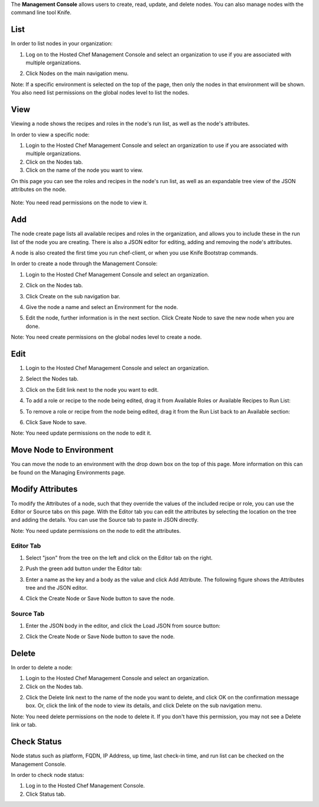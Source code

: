 .. The contents of this file are included in multiple topics.
.. This file should not be changed in a way that hinders its ability to appear in multiple documentation sets.

The **Management Console** allows users to create, read, update, and delete nodes. You can also manage nodes with the command line tool Knife.

List
=====================================================
In order to list nodes in your organization:

1. Log on to the Hosted Chef Management Console and select an organization to use if you are associated with multiple organizations.

2. Click Nodes on the main navigation menu.

   .. image:: ../../images/step_manage_server_hosted_node_list.jpg

Note: If a specific environment is selected on the top of the page, then only the nodes in that environment will be shown. You also need list permissions on the global nodes level to list the nodes.

View
=====================================================
Viewing a node shows the recipes and roles in the node's run list, as well as the node's attributes.

In order to view a specific node:

1. Login to the Hosted Chef Management Console and select an organization to use if you are associated with multiple organizations.

2. Click on the Nodes tab.

3. Click on the name of the node you want to view.

On this page you can see the roles and recipes in the node's run list, as well as an expandable tree view of the JSON attributes on the node.

   .. image:: ../../images/step_manage_server_hosted_node_view.jpg

Note: You need read permissions on the node to view it.

Add
=====================================================
The node create page lists all available recipes and roles in the organization, and allows you to include these in the run list of the node you are creating. There is also a JSON editor for editing, adding and removing the node's attributes.

A node is also created the first time you run chef-client, or when you use Knife Bootstrap commands.

In order to create a node through the Management Console:

1. Login to the Hosted Chef Management Console and select an organization.

2. Click on the Nodes tab.

3. Click Create on the sub navigation bar.

   .. image:: ../../images/step_manage_server_hosted_node_add.jpg

4. Give the node a name and select an Environment for the node.

5. Edit the node, further information is in the next section. Click Create Node to save the new node when you are done.

Note: You need create permissions on the global nodes level to create a node.

Edit
=====================================================
1. Login to the Hosted Chef Management Console and select an organization.

2. Select the Nodes tab.

3. Click on the Edit link next to the node you want to edit.

4. To add a role or recipe to the node being edited, drag it from Available Roles or Available Recipes to Run List:

   .. image:: ../../images/step_manage_server_hosted_node_edit_1.jpg

5. To remove a role or recipe from the node being edited, drag it from the Run List back to an Available section:

   .. image:: ../../images/step_manage_server_hosted_node_edit_2.jpg

6. Click Save Node to save.

Note: You need update permissions on the node to edit it.

Move Node to Environment
=====================================================
You can move the node to an environment with the drop down box on the top of this page. More information on this can be found on the Managing Environments page.

Modify Attributes
=====================================================
To modify the Attributes of a node, such that they override the values of the included recipe or role, you can use the Editor or Source tabs on this page. With the Editor tab you can edit the attributes by selecting the location on the tree and adding the details. You can use the Source tab to paste in JSON directly.

Note: You need update permissions on the node to edit the attributes.

Editor Tab
-----------------------------------------------------
1. Select "json" from the tree on the left and click on the Editor tab on the right.

2. Push the green add button under the Editor tab: 

3. Enter a name as the key and a body as the value and click Add Attribute. The following figure shows the Attributes tree and the JSON editor.

   .. image:: ../../images/step_manage_server_hosted_node_edit_editor.jpg

4. Click the Create Node or Save Node button to save the node.

Source Tab
-----------------------------------------------------
1. Enter the JSON body in the editor, and click the Load JSON from source button: 

   .. image:: ../../images/step_manage_server_hosted_node_edit_source.jpg

2. Click the Create Node or Save Node button to save the node.

Delete
=====================================================
In order to delete a node:

1. Login to the Hosted Chef Management Console and select an organization.

2. Click on the Nodes tab.

2. Click the Delete link next to the name of the node you want to delete, and click OK on the confirmation message box. Or, click the link of the node to view its details, and click Delete on the sub navigation menu.

Note: You need delete permissions on the node to delete it. If you don't have this permission, you may not see a Delete link or tab.

Check Status
=====================================================
Node status such as platform, FQDN, IP Address, up time, last check-in time, and run list can be checked on the Management Console.

In order to check node status:

1. Log in to the Hosted Chef Management Console.

2. Click Status tab.



